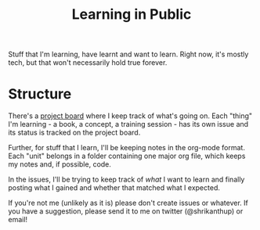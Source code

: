 #+TITLE: Learning in Public

Stuff that I'm learning, have learnt and want to learn. Right now,
it's mostly tech, but that won't necessarily hold true forever.

* Structure
There's a [[https://github.com/shrik450/learning/projects/1][project board]] where I keep track of what's going on. Each
"thing" I'm learning - a book, a concept, a training session - has its
own issue and its status is tracked on the project board.

Further, for stuff that I learn, I'll be keeping notes in the org-mode
format. Each "unit" belongs in a folder containing one major org file,
which keeps my notes and, if possible, code.

In the issues, I'll be trying to keep track of /what/ I want to learn
and finally posting what I gained and whether that matched what I
expected.

If you're not me (unlikely as it is) please don't create issues or
whatever. If you have a suggestion, please send it to me on twitter
(@shrikanthup) or email!
